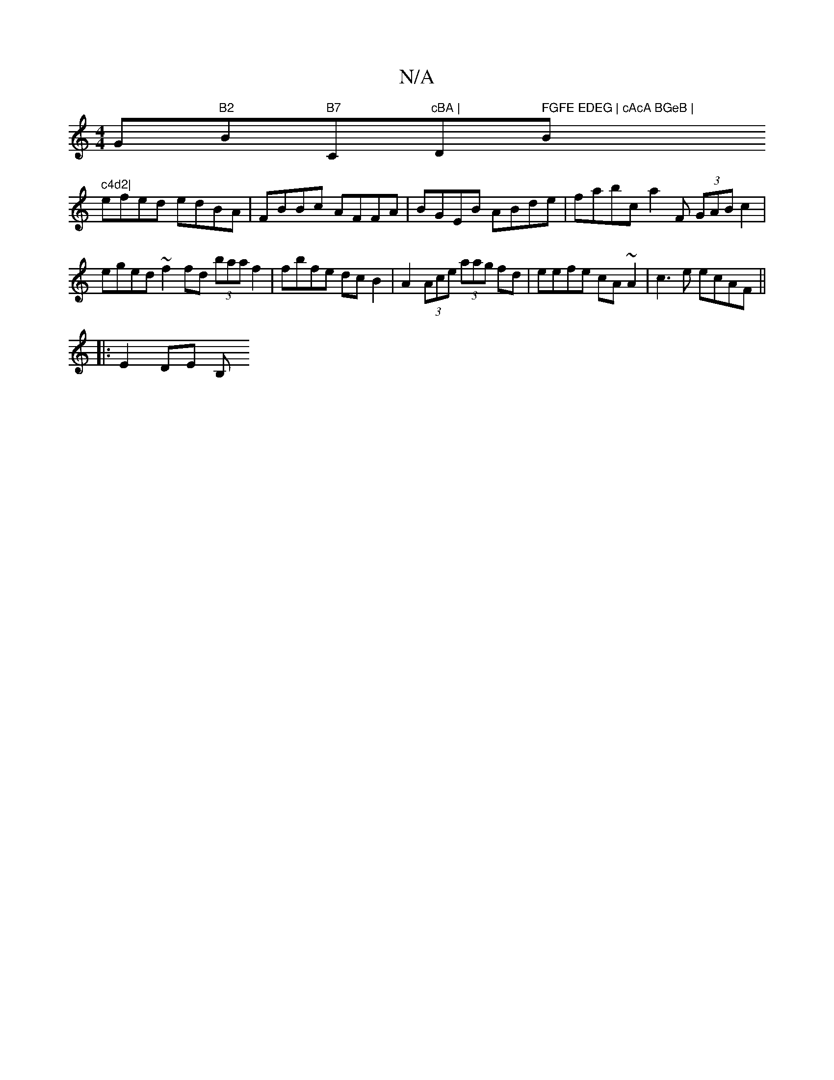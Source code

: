 X:1
T:N/A
M:4/4
R:N/A
K:Cmajor
G"B2"B"B7"C"cBA | "D" FGFE EDEG | cAcA BGeB |"Bm" c4d2|
efed edBA|FBBc AFFA | BGEB ABde | fabc a2 F (3GAB c2 |
eged ~f2 fd (3baaf2 | fbfe dc B2 | A2 (3Ace (3aag fd | eefe cA~A2 | c3e ecAF ||
|:E2DE B,